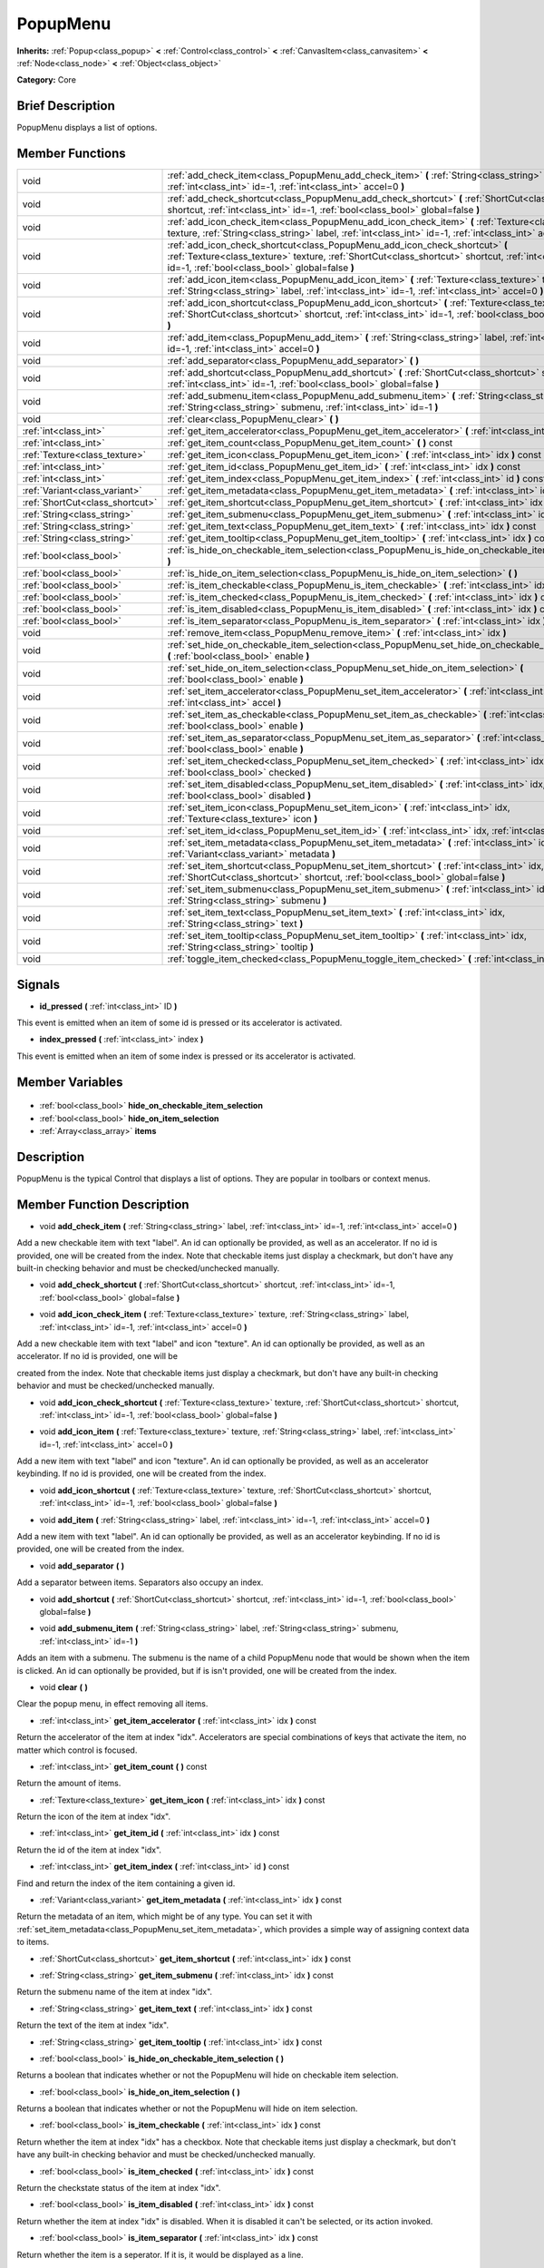 .. Generated automatically by doc/tools/makerst.py in Godot's source tree.
.. DO NOT EDIT THIS FILE, but the PopupMenu.xml source instead.
.. The source is found in doc/classes or modules/<name>/doc_classes.

.. _class_PopupMenu:

PopupMenu
=========

**Inherits:** :ref:`Popup<class_popup>` **<** :ref:`Control<class_control>` **<** :ref:`CanvasItem<class_canvasitem>` **<** :ref:`Node<class_node>` **<** :ref:`Object<class_object>`

**Category:** Core

Brief Description
-----------------

PopupMenu displays a list of options.

Member Functions
----------------

+----------------------------------+------------------------------------------------------------------------------------------------------------------------------------------------------------------------------------------------------------------------------------------+
| void                             | :ref:`add_check_item<class_PopupMenu_add_check_item>`  **(** :ref:`String<class_string>` label, :ref:`int<class_int>` id=-1, :ref:`int<class_int>` accel=0  **)**                                                                        |
+----------------------------------+------------------------------------------------------------------------------------------------------------------------------------------------------------------------------------------------------------------------------------------+
| void                             | :ref:`add_check_shortcut<class_PopupMenu_add_check_shortcut>`  **(** :ref:`ShortCut<class_shortcut>` shortcut, :ref:`int<class_int>` id=-1, :ref:`bool<class_bool>` global=false  **)**                                                  |
+----------------------------------+------------------------------------------------------------------------------------------------------------------------------------------------------------------------------------------------------------------------------------------+
| void                             | :ref:`add_icon_check_item<class_PopupMenu_add_icon_check_item>`  **(** :ref:`Texture<class_texture>` texture, :ref:`String<class_string>` label, :ref:`int<class_int>` id=-1, :ref:`int<class_int>` accel=0  **)**                       |
+----------------------------------+------------------------------------------------------------------------------------------------------------------------------------------------------------------------------------------------------------------------------------------+
| void                             | :ref:`add_icon_check_shortcut<class_PopupMenu_add_icon_check_shortcut>`  **(** :ref:`Texture<class_texture>` texture, :ref:`ShortCut<class_shortcut>` shortcut, :ref:`int<class_int>` id=-1, :ref:`bool<class_bool>` global=false  **)** |
+----------------------------------+------------------------------------------------------------------------------------------------------------------------------------------------------------------------------------------------------------------------------------------+
| void                             | :ref:`add_icon_item<class_PopupMenu_add_icon_item>`  **(** :ref:`Texture<class_texture>` texture, :ref:`String<class_string>` label, :ref:`int<class_int>` id=-1, :ref:`int<class_int>` accel=0  **)**                                   |
+----------------------------------+------------------------------------------------------------------------------------------------------------------------------------------------------------------------------------------------------------------------------------------+
| void                             | :ref:`add_icon_shortcut<class_PopupMenu_add_icon_shortcut>`  **(** :ref:`Texture<class_texture>` texture, :ref:`ShortCut<class_shortcut>` shortcut, :ref:`int<class_int>` id=-1, :ref:`bool<class_bool>` global=false  **)**             |
+----------------------------------+------------------------------------------------------------------------------------------------------------------------------------------------------------------------------------------------------------------------------------------+
| void                             | :ref:`add_item<class_PopupMenu_add_item>`  **(** :ref:`String<class_string>` label, :ref:`int<class_int>` id=-1, :ref:`int<class_int>` accel=0  **)**                                                                                    |
+----------------------------------+------------------------------------------------------------------------------------------------------------------------------------------------------------------------------------------------------------------------------------------+
| void                             | :ref:`add_separator<class_PopupMenu_add_separator>`  **(** **)**                                                                                                                                                                         |
+----------------------------------+------------------------------------------------------------------------------------------------------------------------------------------------------------------------------------------------------------------------------------------+
| void                             | :ref:`add_shortcut<class_PopupMenu_add_shortcut>`  **(** :ref:`ShortCut<class_shortcut>` shortcut, :ref:`int<class_int>` id=-1, :ref:`bool<class_bool>` global=false  **)**                                                              |
+----------------------------------+------------------------------------------------------------------------------------------------------------------------------------------------------------------------------------------------------------------------------------------+
| void                             | :ref:`add_submenu_item<class_PopupMenu_add_submenu_item>`  **(** :ref:`String<class_string>` label, :ref:`String<class_string>` submenu, :ref:`int<class_int>` id=-1  **)**                                                              |
+----------------------------------+------------------------------------------------------------------------------------------------------------------------------------------------------------------------------------------------------------------------------------------+
| void                             | :ref:`clear<class_PopupMenu_clear>`  **(** **)**                                                                                                                                                                                         |
+----------------------------------+------------------------------------------------------------------------------------------------------------------------------------------------------------------------------------------------------------------------------------------+
| :ref:`int<class_int>`            | :ref:`get_item_accelerator<class_PopupMenu_get_item_accelerator>`  **(** :ref:`int<class_int>` idx  **)** const                                                                                                                          |
+----------------------------------+------------------------------------------------------------------------------------------------------------------------------------------------------------------------------------------------------------------------------------------+
| :ref:`int<class_int>`            | :ref:`get_item_count<class_PopupMenu_get_item_count>`  **(** **)** const                                                                                                                                                                 |
+----------------------------------+------------------------------------------------------------------------------------------------------------------------------------------------------------------------------------------------------------------------------------------+
| :ref:`Texture<class_texture>`    | :ref:`get_item_icon<class_PopupMenu_get_item_icon>`  **(** :ref:`int<class_int>` idx  **)** const                                                                                                                                        |
+----------------------------------+------------------------------------------------------------------------------------------------------------------------------------------------------------------------------------------------------------------------------------------+
| :ref:`int<class_int>`            | :ref:`get_item_id<class_PopupMenu_get_item_id>`  **(** :ref:`int<class_int>` idx  **)** const                                                                                                                                            |
+----------------------------------+------------------------------------------------------------------------------------------------------------------------------------------------------------------------------------------------------------------------------------------+
| :ref:`int<class_int>`            | :ref:`get_item_index<class_PopupMenu_get_item_index>`  **(** :ref:`int<class_int>` id  **)** const                                                                                                                                       |
+----------------------------------+------------------------------------------------------------------------------------------------------------------------------------------------------------------------------------------------------------------------------------------+
| :ref:`Variant<class_variant>`    | :ref:`get_item_metadata<class_PopupMenu_get_item_metadata>`  **(** :ref:`int<class_int>` idx  **)** const                                                                                                                                |
+----------------------------------+------------------------------------------------------------------------------------------------------------------------------------------------------------------------------------------------------------------------------------------+
| :ref:`ShortCut<class_shortcut>`  | :ref:`get_item_shortcut<class_PopupMenu_get_item_shortcut>`  **(** :ref:`int<class_int>` idx  **)** const                                                                                                                                |
+----------------------------------+------------------------------------------------------------------------------------------------------------------------------------------------------------------------------------------------------------------------------------------+
| :ref:`String<class_string>`      | :ref:`get_item_submenu<class_PopupMenu_get_item_submenu>`  **(** :ref:`int<class_int>` idx  **)** const                                                                                                                                  |
+----------------------------------+------------------------------------------------------------------------------------------------------------------------------------------------------------------------------------------------------------------------------------------+
| :ref:`String<class_string>`      | :ref:`get_item_text<class_PopupMenu_get_item_text>`  **(** :ref:`int<class_int>` idx  **)** const                                                                                                                                        |
+----------------------------------+------------------------------------------------------------------------------------------------------------------------------------------------------------------------------------------------------------------------------------------+
| :ref:`String<class_string>`      | :ref:`get_item_tooltip<class_PopupMenu_get_item_tooltip>`  **(** :ref:`int<class_int>` idx  **)** const                                                                                                                                  |
+----------------------------------+------------------------------------------------------------------------------------------------------------------------------------------------------------------------------------------------------------------------------------------+
| :ref:`bool<class_bool>`          | :ref:`is_hide_on_checkable_item_selection<class_PopupMenu_is_hide_on_checkable_item_selection>`  **(** **)**                                                                                                                             |
+----------------------------------+------------------------------------------------------------------------------------------------------------------------------------------------------------------------------------------------------------------------------------------+
| :ref:`bool<class_bool>`          | :ref:`is_hide_on_item_selection<class_PopupMenu_is_hide_on_item_selection>`  **(** **)**                                                                                                                                                 |
+----------------------------------+------------------------------------------------------------------------------------------------------------------------------------------------------------------------------------------------------------------------------------------+
| :ref:`bool<class_bool>`          | :ref:`is_item_checkable<class_PopupMenu_is_item_checkable>`  **(** :ref:`int<class_int>` idx  **)** const                                                                                                                                |
+----------------------------------+------------------------------------------------------------------------------------------------------------------------------------------------------------------------------------------------------------------------------------------+
| :ref:`bool<class_bool>`          | :ref:`is_item_checked<class_PopupMenu_is_item_checked>`  **(** :ref:`int<class_int>` idx  **)** const                                                                                                                                    |
+----------------------------------+------------------------------------------------------------------------------------------------------------------------------------------------------------------------------------------------------------------------------------------+
| :ref:`bool<class_bool>`          | :ref:`is_item_disabled<class_PopupMenu_is_item_disabled>`  **(** :ref:`int<class_int>` idx  **)** const                                                                                                                                  |
+----------------------------------+------------------------------------------------------------------------------------------------------------------------------------------------------------------------------------------------------------------------------------------+
| :ref:`bool<class_bool>`          | :ref:`is_item_separator<class_PopupMenu_is_item_separator>`  **(** :ref:`int<class_int>` idx  **)** const                                                                                                                                |
+----------------------------------+------------------------------------------------------------------------------------------------------------------------------------------------------------------------------------------------------------------------------------------+
| void                             | :ref:`remove_item<class_PopupMenu_remove_item>`  **(** :ref:`int<class_int>` idx  **)**                                                                                                                                                  |
+----------------------------------+------------------------------------------------------------------------------------------------------------------------------------------------------------------------------------------------------------------------------------------+
| void                             | :ref:`set_hide_on_checkable_item_selection<class_PopupMenu_set_hide_on_checkable_item_selection>`  **(** :ref:`bool<class_bool>` enable  **)**                                                                                           |
+----------------------------------+------------------------------------------------------------------------------------------------------------------------------------------------------------------------------------------------------------------------------------------+
| void                             | :ref:`set_hide_on_item_selection<class_PopupMenu_set_hide_on_item_selection>`  **(** :ref:`bool<class_bool>` enable  **)**                                                                                                               |
+----------------------------------+------------------------------------------------------------------------------------------------------------------------------------------------------------------------------------------------------------------------------------------+
| void                             | :ref:`set_item_accelerator<class_PopupMenu_set_item_accelerator>`  **(** :ref:`int<class_int>` idx, :ref:`int<class_int>` accel  **)**                                                                                                   |
+----------------------------------+------------------------------------------------------------------------------------------------------------------------------------------------------------------------------------------------------------------------------------------+
| void                             | :ref:`set_item_as_checkable<class_PopupMenu_set_item_as_checkable>`  **(** :ref:`int<class_int>` idx, :ref:`bool<class_bool>` enable  **)**                                                                                              |
+----------------------------------+------------------------------------------------------------------------------------------------------------------------------------------------------------------------------------------------------------------------------------------+
| void                             | :ref:`set_item_as_separator<class_PopupMenu_set_item_as_separator>`  **(** :ref:`int<class_int>` idx, :ref:`bool<class_bool>` enable  **)**                                                                                              |
+----------------------------------+------------------------------------------------------------------------------------------------------------------------------------------------------------------------------------------------------------------------------------------+
| void                             | :ref:`set_item_checked<class_PopupMenu_set_item_checked>`  **(** :ref:`int<class_int>` idx, :ref:`bool<class_bool>` checked  **)**                                                                                                       |
+----------------------------------+------------------------------------------------------------------------------------------------------------------------------------------------------------------------------------------------------------------------------------------+
| void                             | :ref:`set_item_disabled<class_PopupMenu_set_item_disabled>`  **(** :ref:`int<class_int>` idx, :ref:`bool<class_bool>` disabled  **)**                                                                                                    |
+----------------------------------+------------------------------------------------------------------------------------------------------------------------------------------------------------------------------------------------------------------------------------------+
| void                             | :ref:`set_item_icon<class_PopupMenu_set_item_icon>`  **(** :ref:`int<class_int>` idx, :ref:`Texture<class_texture>` icon  **)**                                                                                                          |
+----------------------------------+------------------------------------------------------------------------------------------------------------------------------------------------------------------------------------------------------------------------------------------+
| void                             | :ref:`set_item_id<class_PopupMenu_set_item_id>`  **(** :ref:`int<class_int>` idx, :ref:`int<class_int>` id  **)**                                                                                                                        |
+----------------------------------+------------------------------------------------------------------------------------------------------------------------------------------------------------------------------------------------------------------------------------------+
| void                             | :ref:`set_item_metadata<class_PopupMenu_set_item_metadata>`  **(** :ref:`int<class_int>` idx, :ref:`Variant<class_variant>` metadata  **)**                                                                                              |
+----------------------------------+------------------------------------------------------------------------------------------------------------------------------------------------------------------------------------------------------------------------------------------+
| void                             | :ref:`set_item_shortcut<class_PopupMenu_set_item_shortcut>`  **(** :ref:`int<class_int>` idx, :ref:`ShortCut<class_shortcut>` shortcut, :ref:`bool<class_bool>` global=false  **)**                                                      |
+----------------------------------+------------------------------------------------------------------------------------------------------------------------------------------------------------------------------------------------------------------------------------------+
| void                             | :ref:`set_item_submenu<class_PopupMenu_set_item_submenu>`  **(** :ref:`int<class_int>` idx, :ref:`String<class_string>` submenu  **)**                                                                                                   |
+----------------------------------+------------------------------------------------------------------------------------------------------------------------------------------------------------------------------------------------------------------------------------------+
| void                             | :ref:`set_item_text<class_PopupMenu_set_item_text>`  **(** :ref:`int<class_int>` idx, :ref:`String<class_string>` text  **)**                                                                                                            |
+----------------------------------+------------------------------------------------------------------------------------------------------------------------------------------------------------------------------------------------------------------------------------------+
| void                             | :ref:`set_item_tooltip<class_PopupMenu_set_item_tooltip>`  **(** :ref:`int<class_int>` idx, :ref:`String<class_string>` tooltip  **)**                                                                                                   |
+----------------------------------+------------------------------------------------------------------------------------------------------------------------------------------------------------------------------------------------------------------------------------------+
| void                             | :ref:`toggle_item_checked<class_PopupMenu_toggle_item_checked>`  **(** :ref:`int<class_int>` idx  **)**                                                                                                                                  |
+----------------------------------+------------------------------------------------------------------------------------------------------------------------------------------------------------------------------------------------------------------------------------------+

Signals
-------

.. _class_PopupMenu_id_pressed:

-  **id_pressed**  **(** :ref:`int<class_int>` ID  **)**

This event is emitted when an item of some id is pressed or its accelerator is activated.

.. _class_PopupMenu_index_pressed:

-  **index_pressed**  **(** :ref:`int<class_int>` index  **)**

This event is emitted when an item of some index is pressed or its accelerator is activated.


Member Variables
----------------

  .. _class_PopupMenu_hide_on_checkable_item_selection:

- :ref:`bool<class_bool>` **hide_on_checkable_item_selection**

  .. _class_PopupMenu_hide_on_item_selection:

- :ref:`bool<class_bool>` **hide_on_item_selection**

  .. _class_PopupMenu_items:

- :ref:`Array<class_array>` **items**


Description
-----------

PopupMenu is the typical Control that displays a list of options. They are popular in toolbars or context menus.

Member Function Description
---------------------------

.. _class_PopupMenu_add_check_item:

- void  **add_check_item**  **(** :ref:`String<class_string>` label, :ref:`int<class_int>` id=-1, :ref:`int<class_int>` accel=0  **)**

Add a new checkable item with text "label". An id can optionally be provided, as well as an accelerator. If no id is provided, one will be created from the index. Note that checkable items just display a checkmark, but don't have any built-in checking behavior and must be checked/unchecked manually.

.. _class_PopupMenu_add_check_shortcut:

- void  **add_check_shortcut**  **(** :ref:`ShortCut<class_shortcut>` shortcut, :ref:`int<class_int>` id=-1, :ref:`bool<class_bool>` global=false  **)**

.. _class_PopupMenu_add_icon_check_item:

- void  **add_icon_check_item**  **(** :ref:`Texture<class_texture>` texture, :ref:`String<class_string>` label, :ref:`int<class_int>` id=-1, :ref:`int<class_int>` accel=0  **)**

Add a new checkable item with text "label" and icon "texture". An id can optionally be provided, as well as an accelerator. If no id is provided, one will be

created from the index. Note that checkable items just display a checkmark, but don't have any built-in checking behavior and must be checked/unchecked manually.

.. _class_PopupMenu_add_icon_check_shortcut:

- void  **add_icon_check_shortcut**  **(** :ref:`Texture<class_texture>` texture, :ref:`ShortCut<class_shortcut>` shortcut, :ref:`int<class_int>` id=-1, :ref:`bool<class_bool>` global=false  **)**

.. _class_PopupMenu_add_icon_item:

- void  **add_icon_item**  **(** :ref:`Texture<class_texture>` texture, :ref:`String<class_string>` label, :ref:`int<class_int>` id=-1, :ref:`int<class_int>` accel=0  **)**

Add a new item with text "label" and icon "texture". An id can optionally be provided, as well as an accelerator keybinding. If no id is provided, one will be created from the index.

.. _class_PopupMenu_add_icon_shortcut:

- void  **add_icon_shortcut**  **(** :ref:`Texture<class_texture>` texture, :ref:`ShortCut<class_shortcut>` shortcut, :ref:`int<class_int>` id=-1, :ref:`bool<class_bool>` global=false  **)**

.. _class_PopupMenu_add_item:

- void  **add_item**  **(** :ref:`String<class_string>` label, :ref:`int<class_int>` id=-1, :ref:`int<class_int>` accel=0  **)**

Add a new item with text "label". An id can optionally be provided, as well as an accelerator keybinding. If no id is provided, one will be created from the index.

.. _class_PopupMenu_add_separator:

- void  **add_separator**  **(** **)**

Add a separator between items. Separators also occupy an index.

.. _class_PopupMenu_add_shortcut:

- void  **add_shortcut**  **(** :ref:`ShortCut<class_shortcut>` shortcut, :ref:`int<class_int>` id=-1, :ref:`bool<class_bool>` global=false  **)**

.. _class_PopupMenu_add_submenu_item:

- void  **add_submenu_item**  **(** :ref:`String<class_string>` label, :ref:`String<class_string>` submenu, :ref:`int<class_int>` id=-1  **)**

Adds an item with a submenu. The submenu is the name of a child PopupMenu node that would be shown when the item is clicked. An id can optionally be provided, but if is isn't provided, one will be created from the index.

.. _class_PopupMenu_clear:

- void  **clear**  **(** **)**

Clear the popup menu, in effect removing all items.

.. _class_PopupMenu_get_item_accelerator:

- :ref:`int<class_int>`  **get_item_accelerator**  **(** :ref:`int<class_int>` idx  **)** const

Return the accelerator of the item at index "idx". Accelerators are special combinations of keys that activate the item, no matter which control is focused.

.. _class_PopupMenu_get_item_count:

- :ref:`int<class_int>`  **get_item_count**  **(** **)** const

Return the amount of items.

.. _class_PopupMenu_get_item_icon:

- :ref:`Texture<class_texture>`  **get_item_icon**  **(** :ref:`int<class_int>` idx  **)** const

Return the icon of the item at index "idx".

.. _class_PopupMenu_get_item_id:

- :ref:`int<class_int>`  **get_item_id**  **(** :ref:`int<class_int>` idx  **)** const

Return the id of the item at index "idx".

.. _class_PopupMenu_get_item_index:

- :ref:`int<class_int>`  **get_item_index**  **(** :ref:`int<class_int>` id  **)** const

Find and return the index of the item containing a given id.

.. _class_PopupMenu_get_item_metadata:

- :ref:`Variant<class_variant>`  **get_item_metadata**  **(** :ref:`int<class_int>` idx  **)** const

Return the metadata of an item, which might be of any type. You can set it with :ref:`set_item_metadata<class_PopupMenu_set_item_metadata>`, which provides a simple way of assigning context data to items.

.. _class_PopupMenu_get_item_shortcut:

- :ref:`ShortCut<class_shortcut>`  **get_item_shortcut**  **(** :ref:`int<class_int>` idx  **)** const

.. _class_PopupMenu_get_item_submenu:

- :ref:`String<class_string>`  **get_item_submenu**  **(** :ref:`int<class_int>` idx  **)** const

Return the submenu name of the item at index "idx".

.. _class_PopupMenu_get_item_text:

- :ref:`String<class_string>`  **get_item_text**  **(** :ref:`int<class_int>` idx  **)** const

Return the text of the item at index "idx".

.. _class_PopupMenu_get_item_tooltip:

- :ref:`String<class_string>`  **get_item_tooltip**  **(** :ref:`int<class_int>` idx  **)** const

.. _class_PopupMenu_is_hide_on_checkable_item_selection:

- :ref:`bool<class_bool>`  **is_hide_on_checkable_item_selection**  **(** **)**

Returns a boolean that indicates whether or not the PopupMenu will hide on checkable item selection.

.. _class_PopupMenu_is_hide_on_item_selection:

- :ref:`bool<class_bool>`  **is_hide_on_item_selection**  **(** **)**

Returns a boolean that indicates whether or not the PopupMenu will hide on item selection.

.. _class_PopupMenu_is_item_checkable:

- :ref:`bool<class_bool>`  **is_item_checkable**  **(** :ref:`int<class_int>` idx  **)** const

Return whether the item at index "idx" has a checkbox. Note that checkable items just display a checkmark, but don't have any built-in checking behavior and must be checked/unchecked manually.

.. _class_PopupMenu_is_item_checked:

- :ref:`bool<class_bool>`  **is_item_checked**  **(** :ref:`int<class_int>` idx  **)** const

Return the checkstate status of the item at index "idx".

.. _class_PopupMenu_is_item_disabled:

- :ref:`bool<class_bool>`  **is_item_disabled**  **(** :ref:`int<class_int>` idx  **)** const

Return whether the item at index "idx" is disabled. When it is disabled it can't be selected, or its action invoked.

.. _class_PopupMenu_is_item_separator:

- :ref:`bool<class_bool>`  **is_item_separator**  **(** :ref:`int<class_int>` idx  **)** const

Return whether the item is a seperator. If it is, it would be displayed as a line.

.. _class_PopupMenu_remove_item:

- void  **remove_item**  **(** :ref:`int<class_int>` idx  **)**

Removes the item at index "idx" from the menu. Note that the indexes of items after the removed item are going to be shifted by one.

.. _class_PopupMenu_set_hide_on_checkable_item_selection:

- void  **set_hide_on_checkable_item_selection**  **(** :ref:`bool<class_bool>` enable  **)**

Sets whether or not the PopupMenu will hide on checkable item selection.

.. _class_PopupMenu_set_hide_on_item_selection:

- void  **set_hide_on_item_selection**  **(** :ref:`bool<class_bool>` enable  **)**

Sets whether or not the PopupMenu will hide on item selection.

.. _class_PopupMenu_set_item_accelerator:

- void  **set_item_accelerator**  **(** :ref:`int<class_int>` idx, :ref:`int<class_int>` accel  **)**

Set the accelerator of the item at index "idx". Accelerators are special combinations of keys that activate the item, no matter which control is focused.

.. _class_PopupMenu_set_item_as_checkable:

- void  **set_item_as_checkable**  **(** :ref:`int<class_int>` idx, :ref:`bool<class_bool>` enable  **)**

Set whether the item at index "idx" has a checkbox. Note that checkable items just display a checkmark, but don't have any built-in checking behavior and must be checked/unchecked manually.

.. _class_PopupMenu_set_item_as_separator:

- void  **set_item_as_separator**  **(** :ref:`int<class_int>` idx, :ref:`bool<class_bool>` enable  **)**

Mark the item at index "idx" as a seperator, which means that it would be displayed as a mere line.

.. _class_PopupMenu_set_item_checked:

- void  **set_item_checked**  **(** :ref:`int<class_int>` idx, :ref:`bool<class_bool>` checked  **)**

Set the checkstate status of the item at index "idx".

.. _class_PopupMenu_set_item_disabled:

- void  **set_item_disabled**  **(** :ref:`int<class_int>` idx, :ref:`bool<class_bool>` disabled  **)**

Sets whether the item at index "idx" is disabled or not. When it is disabled it can't be selected, or its action invoked.

.. _class_PopupMenu_set_item_icon:

- void  **set_item_icon**  **(** :ref:`int<class_int>` idx, :ref:`Texture<class_texture>` icon  **)**

.. _class_PopupMenu_set_item_id:

- void  **set_item_id**  **(** :ref:`int<class_int>` idx, :ref:`int<class_int>` id  **)**

Set the id of the item at index "idx".

.. _class_PopupMenu_set_item_metadata:

- void  **set_item_metadata**  **(** :ref:`int<class_int>` idx, :ref:`Variant<class_variant>` metadata  **)**

Sets the metadata of an item, which might be of any type. You can later get it with :ref:`get_item_metadata<class_PopupMenu_get_item_metadata>`, which provides a simple way of assigning context data to items.

.. _class_PopupMenu_set_item_shortcut:

- void  **set_item_shortcut**  **(** :ref:`int<class_int>` idx, :ref:`ShortCut<class_shortcut>` shortcut, :ref:`bool<class_bool>` global=false  **)**

.. _class_PopupMenu_set_item_submenu:

- void  **set_item_submenu**  **(** :ref:`int<class_int>` idx, :ref:`String<class_string>` submenu  **)**

Sets the submenu of the item at index "idx". The submenu is the name of a child PopupMenu node that would be shown when the item is clicked.

.. _class_PopupMenu_set_item_text:

- void  **set_item_text**  **(** :ref:`int<class_int>` idx, :ref:`String<class_string>` text  **)**

Set the text of the item at index "idx".

.. _class_PopupMenu_set_item_tooltip:

- void  **set_item_tooltip**  **(** :ref:`int<class_int>` idx, :ref:`String<class_string>` tooltip  **)**

.. _class_PopupMenu_toggle_item_checked:

- void  **toggle_item_checked**  **(** :ref:`int<class_int>` idx  **)**


